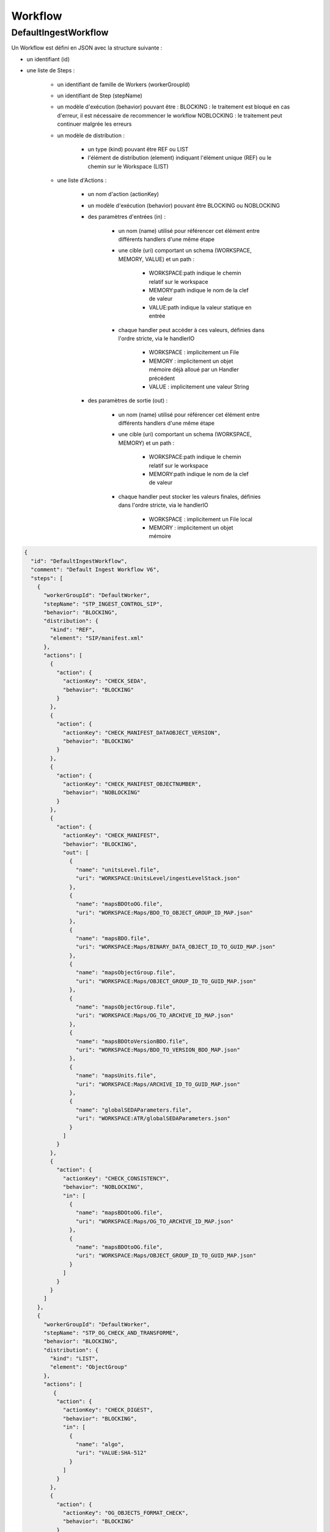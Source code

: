 Workflow
########

DefaultIngestWorkflow
*********************

Un Workflow est défini en JSON avec la structure suivante :

- un identifiant (id)
- une liste de Steps :

   - un identifiant de famille de Workers (workerGroupId)
   - un identifiant de Step (stepName)
   - un modèle d'exécution (behavior) pouvant être :
     BLOCKING : le traitement est bloqué en cas d'erreur, il est nécessaire de recommencer le workflow
     NOBLOCKING : le traitement peut continuer malgrée les erreurs

   - un modèle de distribution :

      - un type (kind) pouvant être REF ou LIST
      - l'élément de distribution (element) indiquant l'élément unique (REF) ou le chemin sur le Workspace (LIST)

   - une liste d'Actions :

      - un nom d'action (actionKey)
      - un modèle d'exécution (behavior) pouvant être BLOCKING ou NOBLOCKING
      - des paramètres d'entrées (in) :

         - un nom (name) utilisé pour référencer cet élément entre différents handlers d'une même étape
         - une cible (uri) comportant un schema (WORKSPACE, MEMORY, VALUE) et un path :

            - WORKSPACE:path indique le chemin relatif sur le workspace
            - MEMORY:path indique le nom de la clef de valeur
            - VALUE:path indique la valeur statique en entrée

         - chaque handler peut accéder à ces valeurs, définies dans l'ordre stricte, via le handlerIO

            - WORKSPACE : implicitement un File
            - MEMORY : implicitement un objet mémoire déjà alloué par un Handler précédent
            - VALUE : implicitement une valeur String

      - des paramètres de sortie (out) :

         - un nom (name) utilisé pour référencer cet élément entre différents handlers d'une même étape
         - une cible (uri) comportant un schema (WORKSPACE, MEMORY) et un path :

            - WORKSPACE:path indique le chemin relatif sur le workspace
            - MEMORY:path indique le nom de la clef de valeur

         - chaque handler peut stocker les valeurs finales, définies dans l'ordre stricte, via le handlerIO

            - WORKSPACE : implicitement un File local
            - MEMORY : implicitement un objet mémoire


.. code-block:: json

   {
     "id": "DefaultIngestWorkflow",
     "comment": "Default Ingest Workflow V6",
     "steps": [
       {
         "workerGroupId": "DefaultWorker",
         "stepName": "STP_INGEST_CONTROL_SIP",
         "behavior": "BLOCKING",
         "distribution": {
           "kind": "REF",
           "element": "SIP/manifest.xml"
         },
         "actions": [
           {
             "action": {
               "actionKey": "CHECK_SEDA",
               "behavior": "BLOCKING"
             }
           },
           {
             "action": {
               "actionKey": "CHECK_MANIFEST_DATAOBJECT_VERSION",
               "behavior": "BLOCKING"
             }
           },
           {
             "action": {
               "actionKey": "CHECK_MANIFEST_OBJECTNUMBER",
               "behavior": "NOBLOCKING"
             }
           },
           {
             "action": {
               "actionKey": "CHECK_MANIFEST",
               "behavior": "BLOCKING",
               "out": [
                 {
                   "name": "unitsLevel.file",
                   "uri": "WORKSPACE:UnitsLevel/ingestLevelStack.json"
                 },
                 {
                   "name": "mapsBDOtoOG.file",
                   "uri": "WORKSPACE:Maps/BDO_TO_OBJECT_GROUP_ID_MAP.json"
                 },
                 {
                   "name": "mapsBDO.file",
                   "uri": "WORKSPACE:Maps/BINARY_DATA_OBJECT_ID_TO_GUID_MAP.json"
                 },
                 {
                   "name": "mapsObjectGroup.file",
                   "uri": "WORKSPACE:Maps/OBJECT_GROUP_ID_TO_GUID_MAP.json"
                 },
                 {
                   "name": "mapsObjectGroup.file",
                   "uri": "WORKSPACE:Maps/OG_TO_ARCHIVE_ID_MAP.json"
                 },
                 {
                   "name": "mapsBDOtoVersionBDO.file",
                   "uri": "WORKSPACE:Maps/BDO_TO_VERSION_BDO_MAP.json"
                 },
                 {
                   "name": "mapsUnits.file",
                   "uri": "WORKSPACE:Maps/ARCHIVE_ID_TO_GUID_MAP.json"
                 },
                 {
                   "name": "globalSEDAParameters.file",
                   "uri": "WORKSPACE:ATR/globalSEDAParameters.json"
                 }
               ]
             }
           },
           {
             "action": {
               "actionKey": "CHECK_CONSISTENCY",
               "behavior": "NOBLOCKING",
               "in": [
                 {
                   "name": "mapsBDOtoOG.file",
                   "uri": "WORKSPACE:Maps/OG_TO_ARCHIVE_ID_MAP.json"
                 },
                 {
                   "name": "mapsBDOtoOG.file",
                   "uri": "WORKSPACE:Maps/OBJECT_GROUP_ID_TO_GUID_MAP.json"
                 }
               ]
             }
           }
         ]
       },
       {
         "workerGroupId": "DefaultWorker",
         "stepName": "STP_OG_CHECK_AND_TRANSFORME",
         "behavior": "BLOCKING",
         "distribution": {
           "kind": "LIST",
           "element": "ObjectGroup"
         },
         "actions": [
            {
             "action": {
               "actionKey": "CHECK_DIGEST",
               "behavior": "BLOCKING",
               "in": [
                 {
                   "name": "algo",
                   "uri": "VALUE:SHA-512"
                 }
               ]
             }
           },
           {
             "action": {
               "actionKey": "OG_OBJECTS_FORMAT_CHECK",
               "behavior": "BLOCKING"
             }
           }
         ]
       },
       {
         "workerGroupId": "DefaultWorker",
         "stepName": "STP_UNIT_CHECK_AND_PROCESS",
         "behavior": "BLOCKING",
         "distribution": {
           "kind": "LIST",
           "element": "Units"
         },
         "actions": [
           {
             "action": {
               "actionKey": "UNITS_RULES_COMPUTE",
               "behavior": "BLOCKING"
             }
           }
         ]
       },
       {
         "workerGroupId": "DefaultWorker",
         "stepName": "STP_STORAGE_AVAILABILITY_CHECK",
         "behavior": "BLOCKING",
         "distribution": {
           "kind": "REF",
           "element": "SIP/manifest.xml"
         },
         "actions": [
           {
             "action": {
               "actionKey": "STORAGE_AVAILABILITY_CHECK",
               "behavior": "BLOCKING"
             }
           }
         ]
       },
       {
         "workerGroupId": "DefaultWorker",
         "stepName": "STP_OG_STORING",
         "behavior": "BLOCKING",
         "distribution": {
           "kind": "LIST",
           "element": "ObjectGroup"
         },
         "actions": [
           {
             "action": {
               "actionKey": "OG_STORAGE",
               "behavior": "BLOCKING"
             }
           },
           {
             "action": {
               "actionKey": "OG_METADATA_INDEXATION",
               "behavior": "BLOCKING"
             }
           }
         ]
       },
       {
         "workerGroupId": "DefaultWorker",
         "stepName": "STP_UNIT_STORING",
         "behavior": "BLOCKING",
         "distribution": {
           "kind": "LIST",
           "element": "Units"
         },
         "actions": [
           {
             "action": {
               "actionKey": "UNIT_METADATA_INDEXATION",
               "behavior": "BLOCKING"
             }
           }
         ]
       },
       {
         "workerGroupId": "DefaultWorker",
         "stepName": "STP_ACCESSION_REGISTRATION",
         "behavior": "BLOCKING",
         "distribution": {
           "kind": "REF",
           "element": "SIP/manifest.xml"
         },
         "actions": [
           {
             "action": {
               "actionKey": "ACCESSION_REGISTRATION",
               "behavior": "BLOCKING",
               "in": [
                 {
                   "name": "mapsUnits.file",
                   "uri": "WORKSPACE:Maps/ARCHIVE_ID_TO_GUID_MAP.json"
                 },
                 {
                   "name": "mapsBDO.file",
                   "uri": "WORKSPACE:Maps/OBJECT_GROUP_ID_TO_GUID_MAP.json"
                 },
                 {
                   "name": "mapsBDO.file",
                   "uri": "WORKSPACE:Maps/BDO_TO_BDO_INFO_MAP.json"
                 },
                 {
                   "name": "globalSEDAParameters.file",
                   "uri": "WORKSPACE:ATR/globalSEDAParameters.json"
                 }
               ]
             }
           }
         ]
       },
       {
         "workerGroupId": "DefaultWorker",
         "stepName": "STP_INGEST_FINALISATION",
         "behavior": "FINALLY",
         "distribution": {
           "kind": "REF",
           "element": "SIP/manifest.xml"
         },
         "actions": [
           {
             "action": {
               "actionKey": "ATR_NOTIFICATION",
               "behavior": "BLOCKING",
               "in": [
                 {
                   "name": "mapsUnits.file",
                   "uri": "WORKSPACE:Maps/ARCHIVE_ID_TO_GUID_MAP.json",
                   "optional": "true"
                 },
                 {
                   "name": "mapsBDO.file",
                   "uri": "WORKSPACE:Maps/BINARY_DATA_OBJECT_ID_TO_GUID_MAP.json",
                   "optional": "true"
                 },
                 {
                   "name": "mapsBDOtoOG.file",
                   "uri": "WORKSPACE:Maps/BDO_TO_OBJECT_GROUP_ID_MAP.json",
                   "optional": "true"
                 },
                 {
                   "name": "mapsBDOtoVersionBDO.file",
                   "uri": "WORKSPACE:Maps/BDO_TO_VERSION_BDO_MAP.json",
                   "optional": "true"
                 },
                 {
                   "name": "globalSEDAParameters.file",
                   "uri": "WORKSPACE:ATR/globalSEDAParameters.json",
                   "optional": "true"
                 }
               ],
               "out": [
                 {
                   "name": "atr.file",
                   "uri": "WORKSPACE:ATR/responseReply.xml"
                 }
               ]
             }
           }
         ]
       }
     ]
   }



- **Step 1** - STP_INGEST_CONTROL_SIP : Check SIP  / distribution sur REF GUID/SIP/manifest.xml

  - CHECK_SEDA :
    - Test existence manifest.xml
    - Validation XSD SEDA manifest.xml

  - CHECK_MANIFEST_DATAOBJECT_VERSION :

  - CHECK_MANIFEST_OBJECTNUMBER :
    - Comptage BinaryDataObject dans manifest.xml en s'assurant d'aucun doublon :
    - List Workspace GUID/SIP/content/
    - CheckObjectsNumber Comparaison des 2 nombres et des URI

  - CHECK_CONSISTENCY :
    - Extraction BinaryDataObject de manifest.xml / MAP des Id BDO / Génération GUID
    - Extraction ArchiveUnit de manifest.xml / MAP des id AU / Génération GUID
    - Contrôle des références dans les AU des Id BDO
    - Stockage dans Workspace des BDO et AU

  - CHECK_CONSISTENCY_POST : vérification de la cohérence objet/unit

- **Step 2** - STP_OG_CHECK_AND_TRANSFORME : Check Objects Compliance du SIP / distribution sur LIST GUID/BinaryDataObject

  - CHECK_DIGEST : Contrôle de l'objet binaire correspondant du BDO taille et empreinte via Workspace

  - OG_OBJECTS_FORMAT_CHECK :
    - Contrôle du format des objets binaires
    - Consolidation de l'information du format dans l'object groupe correspondant si nécessaire

- **Step 3** - STP_STORAGE_AVAILABILITY_CHECK : Check Storage Availability / distribution REF GUID/SIP/manifest.xml

  - STORAGE_AVAILABILITY_CHECK : Contrôle de la taille totale à stocker par rapport à la capacité des offres de stockage pour une stratégie et un tenant donnés

- **Step 5** - STP_OG_STORING : Rangement des objets

  - OG_STORAGE : Écriture des objets sur l’offre de stockage des BDO des GO

  - OG_METADATA_INDEXATION : Enregistrement en base des ObjectGroup

- **Step 4** - STP_UNIT_STORING : Index Units / distribution sur LIST GUID/Units

  - UNIT_METADATA_INDEXATION :
    - Transformation Json Unit et intégration GUID Unit + GUID GO
    - Enregistrement en base Units

- **Step 5** - STP_ACCESSION_REGISTRATION : Alimentation du registre de fond

  - ACCESSION_REGISTRATION :  enregistrement des archives prises en charge dans le Registre des Fonds

- **Step 6 et finale** - STP_INGEST_FINALISATION : Notification de la fin de l’opération d’entrée. Cette étape est obligatoire et sera toujours exécutée, en dernière position.

  - ATR_NOTIFICATION :
    - génération de l'ArchiveTransferReply xml (OK ou KO)
    - enregistrement de l'ArchiveTransferReply xml dans les offres de stockage


Création d'un nouveau step
--------------------------
Un step est une étape de workflow. Il regroupe un ensemble d'actions (handler). Ces steps sont définis dans le workflowJSONvX.json (X=1,2).
